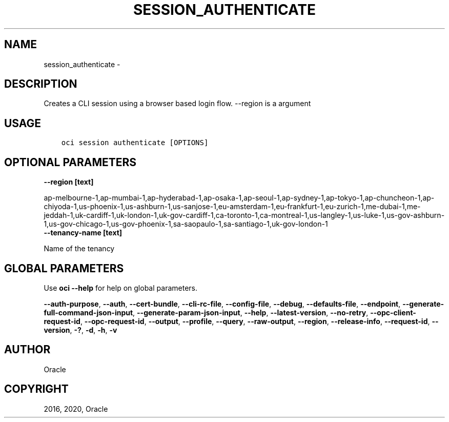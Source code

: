 .\" Man page generated from reStructuredText.
.
.TH "SESSION_AUTHENTICATE" "1" "Dec 14, 2020" "2.17.0" "OCI CLI Command Reference"
.SH NAME
session_authenticate \- 
.
.nr rst2man-indent-level 0
.
.de1 rstReportMargin
\\$1 \\n[an-margin]
level \\n[rst2man-indent-level]
level margin: \\n[rst2man-indent\\n[rst2man-indent-level]]
-
\\n[rst2man-indent0]
\\n[rst2man-indent1]
\\n[rst2man-indent2]
..
.de1 INDENT
.\" .rstReportMargin pre:
. RS \\$1
. nr rst2man-indent\\n[rst2man-indent-level] \\n[an-margin]
. nr rst2man-indent-level +1
.\" .rstReportMargin post:
..
.de UNINDENT
. RE
.\" indent \\n[an-margin]
.\" old: \\n[rst2man-indent\\n[rst2man-indent-level]]
.nr rst2man-indent-level -1
.\" new: \\n[rst2man-indent\\n[rst2man-indent-level]]
.in \\n[rst2man-indent\\n[rst2man-indent-level]]u
..
.SH DESCRIPTION
.sp
Creates a CLI session using a browser based login flow. \-\-region is a argument
.SH USAGE
.INDENT 0.0
.INDENT 3.5
.sp
.nf
.ft C
oci session authenticate [OPTIONS]
.ft P
.fi
.UNINDENT
.UNINDENT
.SH OPTIONAL PARAMETERS
.INDENT 0.0
.TP
.B \-\-region [text]
.UNINDENT
.sp
ap\-melbourne\-1,ap\-mumbai\-1,ap\-hyderabad\-1,ap\-osaka\-1,ap\-seoul\-1,ap\-sydney\-1,ap\-tokyo\-1,ap\-chuncheon\-1,ap\-chiyoda\-1,us\-phoenix\-1,us\-ashburn\-1,us\-sanjose\-1,eu\-amsterdam\-1,eu\-frankfurt\-1,eu\-zurich\-1,me\-dubai\-1,me\-jeddah\-1,uk\-cardiff\-1,uk\-london\-1,uk\-gov\-cardiff\-1,ca\-toronto\-1,ca\-montreal\-1,us\-langley\-1,us\-luke\-1,us\-gov\-ashburn\-1,us\-gov\-chicago\-1,us\-gov\-phoenix\-1,sa\-saopaulo\-1,sa\-santiago\-1,uk\-gov\-london\-1
.INDENT 0.0
.TP
.B \-\-tenancy\-name [text]
.UNINDENT
.sp
Name of the tenancy
.SH GLOBAL PARAMETERS
.sp
Use \fBoci \-\-help\fP for help on global parameters.
.sp
\fB\-\-auth\-purpose\fP, \fB\-\-auth\fP, \fB\-\-cert\-bundle\fP, \fB\-\-cli\-rc\-file\fP, \fB\-\-config\-file\fP, \fB\-\-debug\fP, \fB\-\-defaults\-file\fP, \fB\-\-endpoint\fP, \fB\-\-generate\-full\-command\-json\-input\fP, \fB\-\-generate\-param\-json\-input\fP, \fB\-\-help\fP, \fB\-\-latest\-version\fP, \fB\-\-no\-retry\fP, \fB\-\-opc\-client\-request\-id\fP, \fB\-\-opc\-request\-id\fP, \fB\-\-output\fP, \fB\-\-profile\fP, \fB\-\-query\fP, \fB\-\-raw\-output\fP, \fB\-\-region\fP, \fB\-\-release\-info\fP, \fB\-\-request\-id\fP, \fB\-\-version\fP, \fB\-?\fP, \fB\-d\fP, \fB\-h\fP, \fB\-v\fP
.SH AUTHOR
Oracle
.SH COPYRIGHT
2016, 2020, Oracle
.\" Generated by docutils manpage writer.
.

